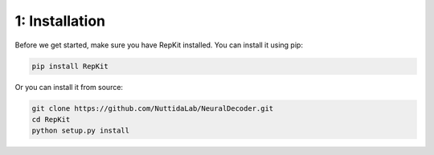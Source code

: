 1: Installation
===============

Before we get started, make sure you have RepKit installed. You can install it using pip:

.. code-block:: bash

    pip install RepKit

Or you can install it from source:

.. code-block:: bash

    git clone https://github.com/NuttidaLab/NeuralDecoder.git
    cd RepKit
    python setup.py install